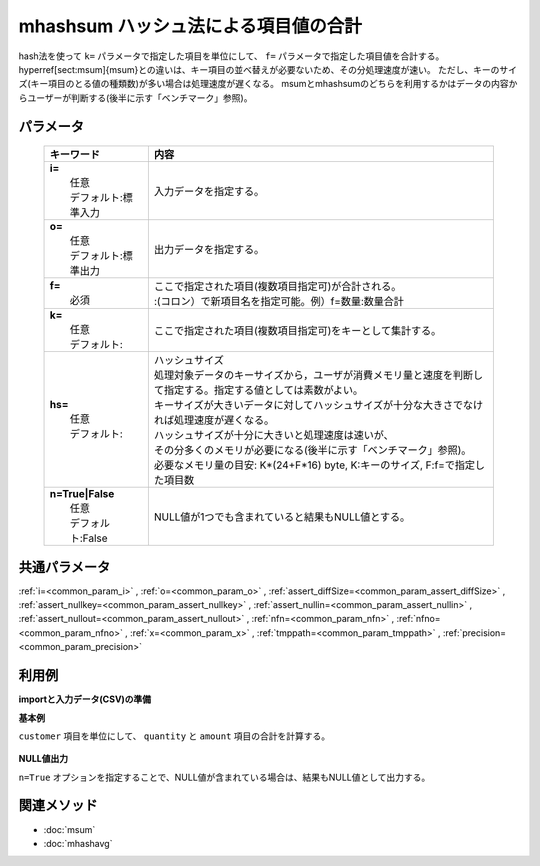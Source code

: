 mhashsum ハッシュ法による項目値の合計
---------------------------------------------------------------------

hash法を使って ``k=`` パラメータで指定した項目を単位にして、 ``f=`` パラメータで指定した項目値を合計する。
\hyperref[sect:msum]{msum}との違いは、キー項目の並べ替えが必要ないため、その分処理速度が速い。
ただし、キーのサイズ(キー項目のとる値の種類数)が多い場合は処理速度が遅くなる。
msumとmhashsumのどちらを利用するかはデータの内容からユーザーが判断する(後半に示す「ベンチマーク」参照)。

パラメータ
''''''''''''''''''''''

  .. list-table::
    :header-rows: 1

    * - キーワード
      - 内容

    * - | **i=**
        |   任意
        |   デフォルト:標準入力
      - |   入力データを指定する。
    * - | **o=**
        |   任意
        |   デフォルト:標準出力
      - |   出力データを指定する。
    * - | **f=**
        |   必須
      - |   ここで指定された項目(複数項目指定可)が合計される。
        |   :(コロン）で新項目名を指定可能。例）f=数量:数量合計
    * - | **k=**
        |   任意
        |   デフォルト:
      - |   ここで指定された項目(複数項目指定可)をキーとして集計する。
    * - | **hs=**
        |   任意
        |   デフォルト:
      - |   ハッシュサイズ
        |   処理対象データのキーサイズから，ユーザが消費メモリ量と速度を判断して指定する。指定する値としては素数がよい。
        |   キーサイズが大きいデータに対してハッシュサイズが十分な大きさでなければ処理速度が遅くなる。
        |   ハッシュサイズが十分に大きいと処理速度は速いが、
        |   その分多くのメモリが必要になる(後半に示す「ベンチマーク」参照)。
        |   必要なメモリ量の目安: K*(24+F*16) byte, K:キーのサイズ, F:f=で指定した項目数
    * - | **n=True|False**
        |   任意
        |   デフォルト:False
      - |   NULL値が1つでも含まれていると結果もNULL値とする。

共通パラメータ
''''''''''''''''''''

:ref:`i=<common_param_i>`
, :ref:`o=<common_param_o>`
, :ref:`assert_diffSize=<common_param_assert_diffSize>`
, :ref:`assert_nullkey=<common_param_assert_nullkey>`
, :ref:`assert_nullin=<common_param_assert_nullin>`
, :ref:`assert_nullout=<common_param_assert_nullout>`
, :ref:`nfn=<common_param_nfn>`
, :ref:`nfno=<common_param_nfno>`
, :ref:`x=<common_param_x>`
, :ref:`tmppath=<common_param_tmppath>`
, :ref:`precision=<common_param_precision>`

利用例
''''''''''''

**importと入力データ(CSV)の準備**
  .. code-block:: python
    :linenos:

    import nysol.mcmd as nm    
        
    with open('dat1.csv','w') as f:
      f.write(
    '''customer,quantity,amount
    A,1,
    B,,15
    A,2,20
    B,3,10
    B,1,20
    ''')
    
**基本例**

``customer`` 項目を単位にして、 ``quantity`` と ``amount`` 項目の合計を計算する。


  .. code-block:: python
    :linenos:

    >>> nm.mhashsum(k="customer", f="quantity,amount", i="dat1.csv", o="rsl1.csv").run()
    # ## rsl1.csv の内容
    # customer,quantity,amount
    # A,3,20
    # B,4,45

**NULL値出力**

``n=True`` オプションを指定することで、NULL値が含まれている場合は、結果もNULL値として出力する。


  .. code-block:: python
    :linenos:

    >>> nm.mhashsum(k="customer", f="quantity,amount", n=True, i="dat1.csv", o="rsl2.csv").run()
    # ## rsl2.csv の内容
    # customer,quantity,amount
    # A,3,
    # B,,45



関連メソッド
''''''''''''

- :doc:`msum` 
- :doc:`mhashavg` 
